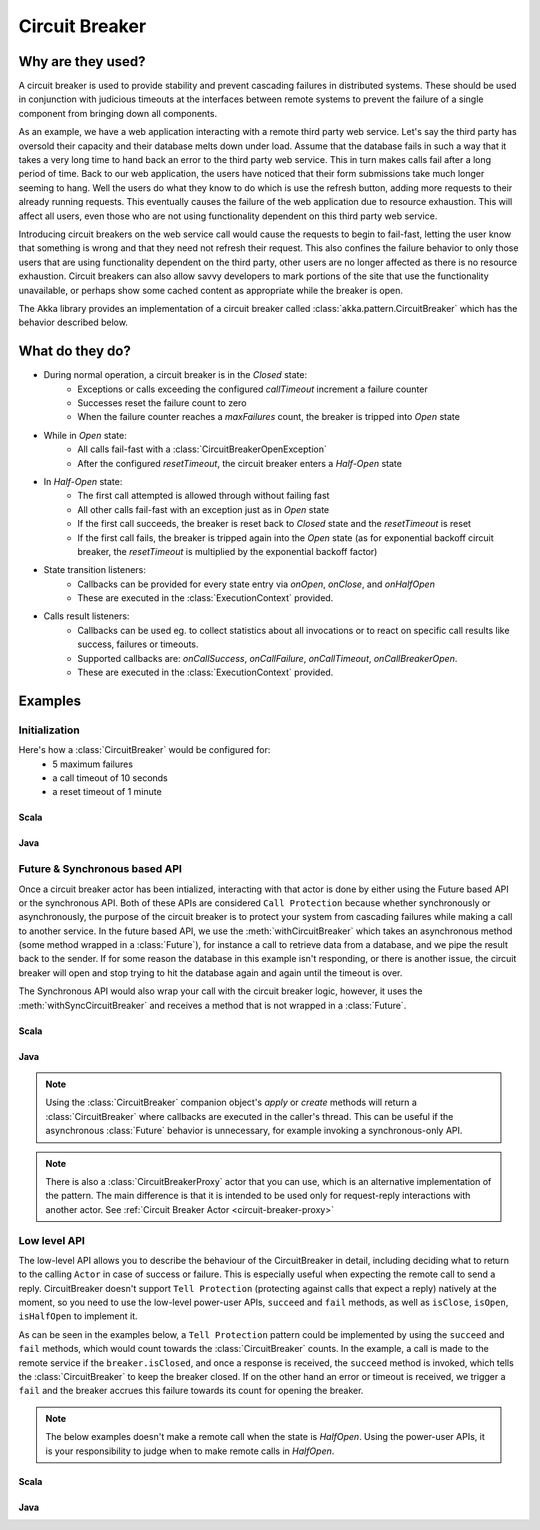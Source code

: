 .. _circuit-breaker:

###############
Circuit Breaker
###############

==================
Why are they used?
==================
A circuit breaker is used to provide stability and prevent cascading failures in distributed
systems.  These should be used in conjunction with judicious timeouts at the interfaces between
remote systems to prevent the failure of a single component from bringing down all components.

As an example, we have a web application interacting with a remote third party web service.  
Let's say the third party has oversold their capacity and their database melts down under load.  
Assume that the database fails in such a way that it takes a very long time to hand back an
error to the third party web service.  This in turn makes calls fail after a long period of 
time.  Back to our web application, the users have noticed that their form submissions take
much longer seeming to hang.  Well the users do what they know to do which is use the refresh
button, adding more requests to their already running requests.  This eventually causes the 
failure of the web application due to resource exhaustion.  This will affect all users, even
those who are not using functionality dependent on this third party web service.

Introducing circuit breakers on the web service call would cause the requests to begin to 
fail-fast, letting the user know that something is wrong and that they need not refresh 
their request.  This also confines the failure behavior to only those users that are using
functionality dependent on the third party, other users are no longer affected as there is no
resource exhaustion.  Circuit breakers can also allow savvy developers to mark portions of
the site that use the functionality unavailable, or perhaps show some cached content as 
appropriate while the breaker is open.

The Akka library provides an implementation of a circuit breaker called 
:class:`akka.pattern.CircuitBreaker` which has the behavior described below.

=================
What do they do?
=================
* During normal operation, a circuit breaker is in the `Closed` state:
	* Exceptions or calls exceeding the configured `callTimeout` increment a failure counter
	* Successes reset the failure count to zero 
	* When the failure counter reaches a `maxFailures` count, the breaker is tripped into `Open` state
* While in `Open` state:
	* All calls fail-fast with a :class:`CircuitBreakerOpenException`
	* After the configured `resetTimeout`, the circuit breaker enters a `Half-Open` state
* In `Half-Open` state:
	* The first call attempted is allowed through without failing fast
	* All other calls fail-fast with an exception just as in `Open` state
	* If the first call succeeds, the breaker is reset back to `Closed` state and the `resetTimeout` is reset
	* If the first call fails, the breaker is tripped again into the `Open` state (as for exponential backoff circuit breaker, the `resetTimeout` is multiplied by the exponential backoff factor)
* State transition listeners: 
	* Callbacks can be provided for every state entry via `onOpen`, `onClose`, and `onHalfOpen`
	* These are executed in the :class:`ExecutionContext` provided. 
* Calls result listeners:
    * Callbacks can be used eg. to collect statistics about all invocations or to react on specific call results like success, failures or timeouts.
    * Supported callbacks are: `onCallSuccess`, `onCallFailure`, `onCallTimeout`, `onCallBreakerOpen`.
    * These are executed in the :class:`ExecutionContext` provided.

.. image:: ../images/circuit-breaker-states.png


========
Examples
========

--------------
Initialization
--------------

Here's how a :class:`CircuitBreaker` would be configured for:
  * 5 maximum failures
  * a call timeout of 10 seconds 
  * a reset timeout of 1 minute

~~~~~
Scala
~~~~~

.. includecode:: code/docs/circuitbreaker/CircuitBreakerDocSpec.scala
   :include: imports1,circuit-breaker-initialization

~~~~
Java
~~~~

.. includecode:: code/docs/circuitbreaker/DangerousJavaActor.java
   :include: imports1,circuit-breaker-initialization

------------------------------
Future & Synchronous based API
------------------------------

Once a circuit breaker actor has been intialized, interacting with that actor is done by either using the Future based API or the synchronous API. Both of these APIs are considered ``Call Protection`` because whether synchronously or asynchronously, the purpose of the circuit breaker is to protect your system from cascading failures while making a call to another service. In the future based API, we use the :meth:`withCircuitBreaker` which takes an asynchronous method (some method wrapped in a :class:`Future`), for instance a call to retrieve data from a database, and we pipe the result back to the sender. If for some reason the database in this example isn't responding, or there is another issue, the circuit breaker will open and stop trying to hit the database again and again until the timeout is over.

The Synchronous API would also wrap your call with the circuit breaker logic, however, it uses the :meth:`withSyncCircuitBreaker` and receives a method that is not wrapped in a :class:`Future`.

~~~~~
Scala
~~~~~

.. includecode:: code/docs/circuitbreaker/CircuitBreakerDocSpec.scala
   :include: circuit-breaker-usage

~~~~
Java
~~~~

.. includecode:: code/docs/circuitbreaker/DangerousJavaActor.java
   :include: circuit-breaker-usage

.. note::

	Using the :class:`CircuitBreaker` companion object's `apply` or `create` methods
	will return a :class:`CircuitBreaker` where callbacks are executed in the caller's thread.
	This can be useful if the asynchronous :class:`Future` behavior is unnecessary, for
	example invoking a synchronous-only API.

.. note::
	
	There is also a :class:`CircuitBreakerProxy` actor that you can use, which is an alternative implementation of the pattern.
	The main difference is that it is intended to be used only for request-reply interactions with another actor. See :ref:`Circuit Breaker Actor <circuit-breaker-proxy>`

-------------
Low level API
-------------

The low-level API allows you to describe the behaviour of the CircuitBreaker in detail, including deciding what to return to the calling ``Actor`` in case of success or failure. This is especially useful when expecting the remote call to send a reply. CircuitBreaker doesn't support ``Tell Protection`` (protecting against calls that expect a reply) natively at the moment, so you need to use the low-level power-user APIs, ``succeed``  and  ``fail`` methods, as well as ``isClose``, ``isOpen``, ``isHalfOpen`` to implement it.	

As can be seen in the examples below, a ``Tell Protection`` pattern could be implemented by using the ``succeed`` and ``fail`` methods, which would count towards the :class:`CircuitBreaker` counts. In the example, a call is made to the remote service if the ``breaker.isClosed``, and once a response is received, the ``succeed`` method is invoked, which tells the :class:`CircuitBreaker` to keep the breaker closed. If on the other hand an error or timeout is received, we trigger a ``fail`` and the breaker accrues this failure towards its count for opening the breaker.

.. note::

	The below examples doesn't make a remote call when the state is `HalfOpen`. Using the power-user APIs, it is your responsibility to judge when to make remote calls in `HalfOpen`.


~~~~~~
Scala
~~~~~~

.. includecode:: code/docs/circuitbreaker/CircuitBreakerDocSpec.scala
   :include: circuit-breaker-tell-pattern


~~~~~
Java
~~~~~

.. includecode:: code/docs/circuitbreaker/TellPatternJavaActor.java
   :include: circuit-breaker-tell-pattern

